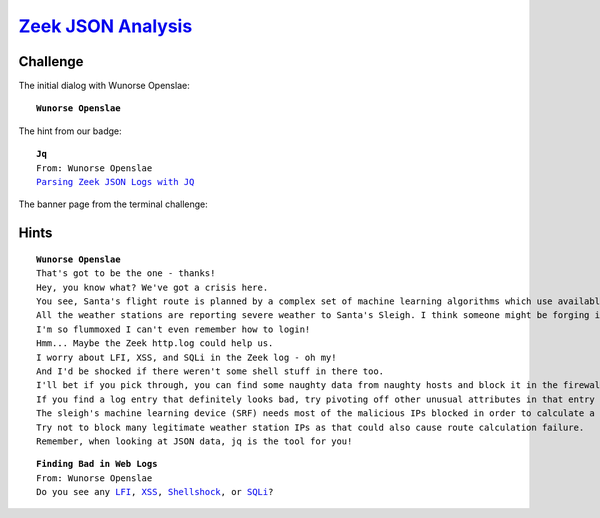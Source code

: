 `Zeek JSON Analysis <https://docker2019.kringlecon.com/?challenge=jq&id=64e23b2a-9a30-4e76-b15e-5f97a639b57f>`_
===============================================================================================================

Challenge
---------
The initial dialog with Wunorse Openslae:

.. parsed-literal::
    **Wunorse Openslae**

The hint from our badge:

.. parsed-literal::
    **Jq**
    From: Wunorse Openslae
    `Parsing Zeek JSON Logs with JQ <https://pen-testing.sans.org/blog/2019/12/03/parsing-zeek-json-logs-with-jq-2>`_

The banner page from the terminal challenge:

.. image:: /images/zeekjsonanalysis-banner.png


Hints
-----

.. parsed-literal::
    **Wunorse Openslae**
    That's got to be the one - thanks!
    Hey, you know what? We've got a crisis here.
    You see, Santa's flight route is planned by a complex set of machine learning algorithms which use available weather data.
    All the weather stations are reporting severe weather to Santa's Sleigh. I think someone might be forging intentionally false weather data!
    I'm so flummoxed I can't even remember how to login!
    Hmm... Maybe the Zeek http.log could help us.
    I worry about LFI, XSS, and SQLi in the Zeek log - oh my!
    And I'd be shocked if there weren't some shell stuff in there too.
    I'll bet if you pick through, you can find some naughty data from naughty hosts and block it in the firewall.
    If you find a log entry that definitely looks bad, try pivoting off other unusual attributes in that entry to find more bad IPs.
    The sleigh's machine learning device (SRF) needs most of the malicious IPs blocked in order to calculate a good route.
    Try not to block many legitimate weather station IPs as that could also cause route calculation failure.
    Remember, when looking at JSON data, jq is the tool for you!

.. parsed-literal::
    **Finding Bad in Web Logs**
    From: Wunorse Openslae
    Do you see any `LFI <https://www.owasp.org/index.php/Testing_for_Local_File_Inclusion>`_, `XSS <https://www.owasp.org/index.php/Cross-site_Scripting_(XSS)>`_, `Shellshock <https://en.wikipedia.org/wiki/Shellshock_(software_bug)>`_, or `SQLi <https://www.owasp.org/index.php/SQL_Injection>`_?